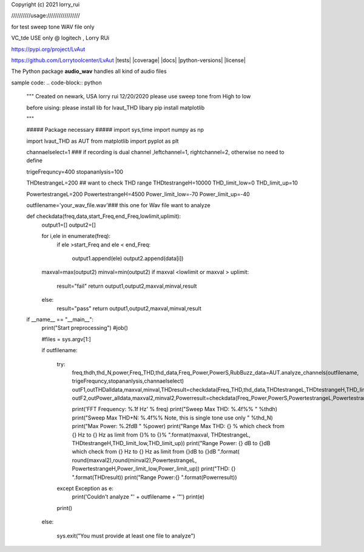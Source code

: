 Copyright (c) 2021 lorry_rui  

//////////usage:///////////////// 
 
for test sweep tone WAV file only  

VC_tde USE only  @ logitech , Lorry RUi  

https://pypi.org/project/LvAut  

https://github.com/Lorrytoolcenter/LvAut  
|tests| |coverage| |docs| |python-versions| |license|

The Python package **audio_wav** handles all kind of audio files



sample code:  
.. code-block:: python
	"""
	Created on newark, USA
	lorry rui 12/20/2020
	please use sweep tone from High to low

	before uising: please install lib for lvaut_THD libary  
	pip install matplotlib



	"""

	##### Package necessary #####
	import sys,time
	import numpy as np

	import lvaut_THD as AUT
	from matplotlib import pyplot as plt



	channaelselect=1 ### if recording is dual channel ,leftchannel=1, rightchannel=2, otherwise no need to define

	trigeFrequncy=400
	stopananlysis=100

	THDtestrangeL=200    ## want to check THD range
	THDtestrangeH=10000
	THD_limit_low=0
	THD_limit_up=10

	PowertestrangeL=200
	PowertestrangeH=4500
	Power_limit_low=-70
	Power_limit_up=-40



	outfilename='your_wav_file.wav'### this one for Wav file want to analyze


	def checkdata(freq,data,start_Freq,end_Freq,lowlimit,uplimit):
		output1=[]
		output2=[]
		
		for i,ele in enumerate(freq):
			if ele >start_Freq  and  ele < end_Freq:
				
				output1.append(ele)
				output2.append(data[i])
		maxval=max(output2)
		minval=min(output2)
		if maxval <lowlimit or  maxval > uplimit:
			result="fail"
			return output1,output2,maxval,minval,result
		else:
			result="pass"
			return output1,output2,maxval,minval,result
			


	if __name__ == "__main__":
		print("Start preprocessing")
		#job()
	   
		#files = sys.argv[1:]


		
		if outfilename:
			
			try:
				freq,thdh,thd_N,power,Freq_THD,thd_data,Freq_Power,PowerS,RubBuzz_data=AUT.analyze_channels(outfilename, trigeFrequncy,stopananlysis,channaelselect)
				outF1,outTHDalldata,maxval,minval,THDresult=checkdata(Freq_THD,thd_data,THDtestrangeL,THDtestrangeH,THD_limit_low,THD_limit_up)
				outF2,outPower_alldata,maxval2,minval2,Powerresult=checkdata(Freq_Power,PowerS,PowertestrangeL,PowertestrangeH,Power_limit_low,Power_limit_up)
				

				
				print('FFT Frequency:   %.1f Hz' % freq)
				print("Sweep Max THD:   %.4f%% " %thdh)
				print("Sweep Max THD+N: %.4f%%      Note, this is single tone use only " %thd_N)
				print("Max Power:       %.2fdB " %power)
				print("Range Max THD:    {} %   which check from {} Hz to {} Hz as limit from {}% to {}% ".format(maxval, THDtestrangeL, THDtestrangeH,THD_limit_low,THD_limit_up))
				print("Range Power:  {} dB to {}dB   which check from {} Hz to {} Hz as limit from {}dB to {}dB ".format( round(maxval2),round(minval2),PowertestrangeL, PowertestrangeH,Power_limit_low,Power_limit_up))
				print("THD: {} ".format(THDresult))
				print("Range Power:{} ".format(Powerresult))
				
				
			except Exception as e:
				print('Couldn\'t analyze "' + outfilename + '"')
				print(e)
			print()
		else:
			
			sys.exit("You must provide at least one file to analyze")